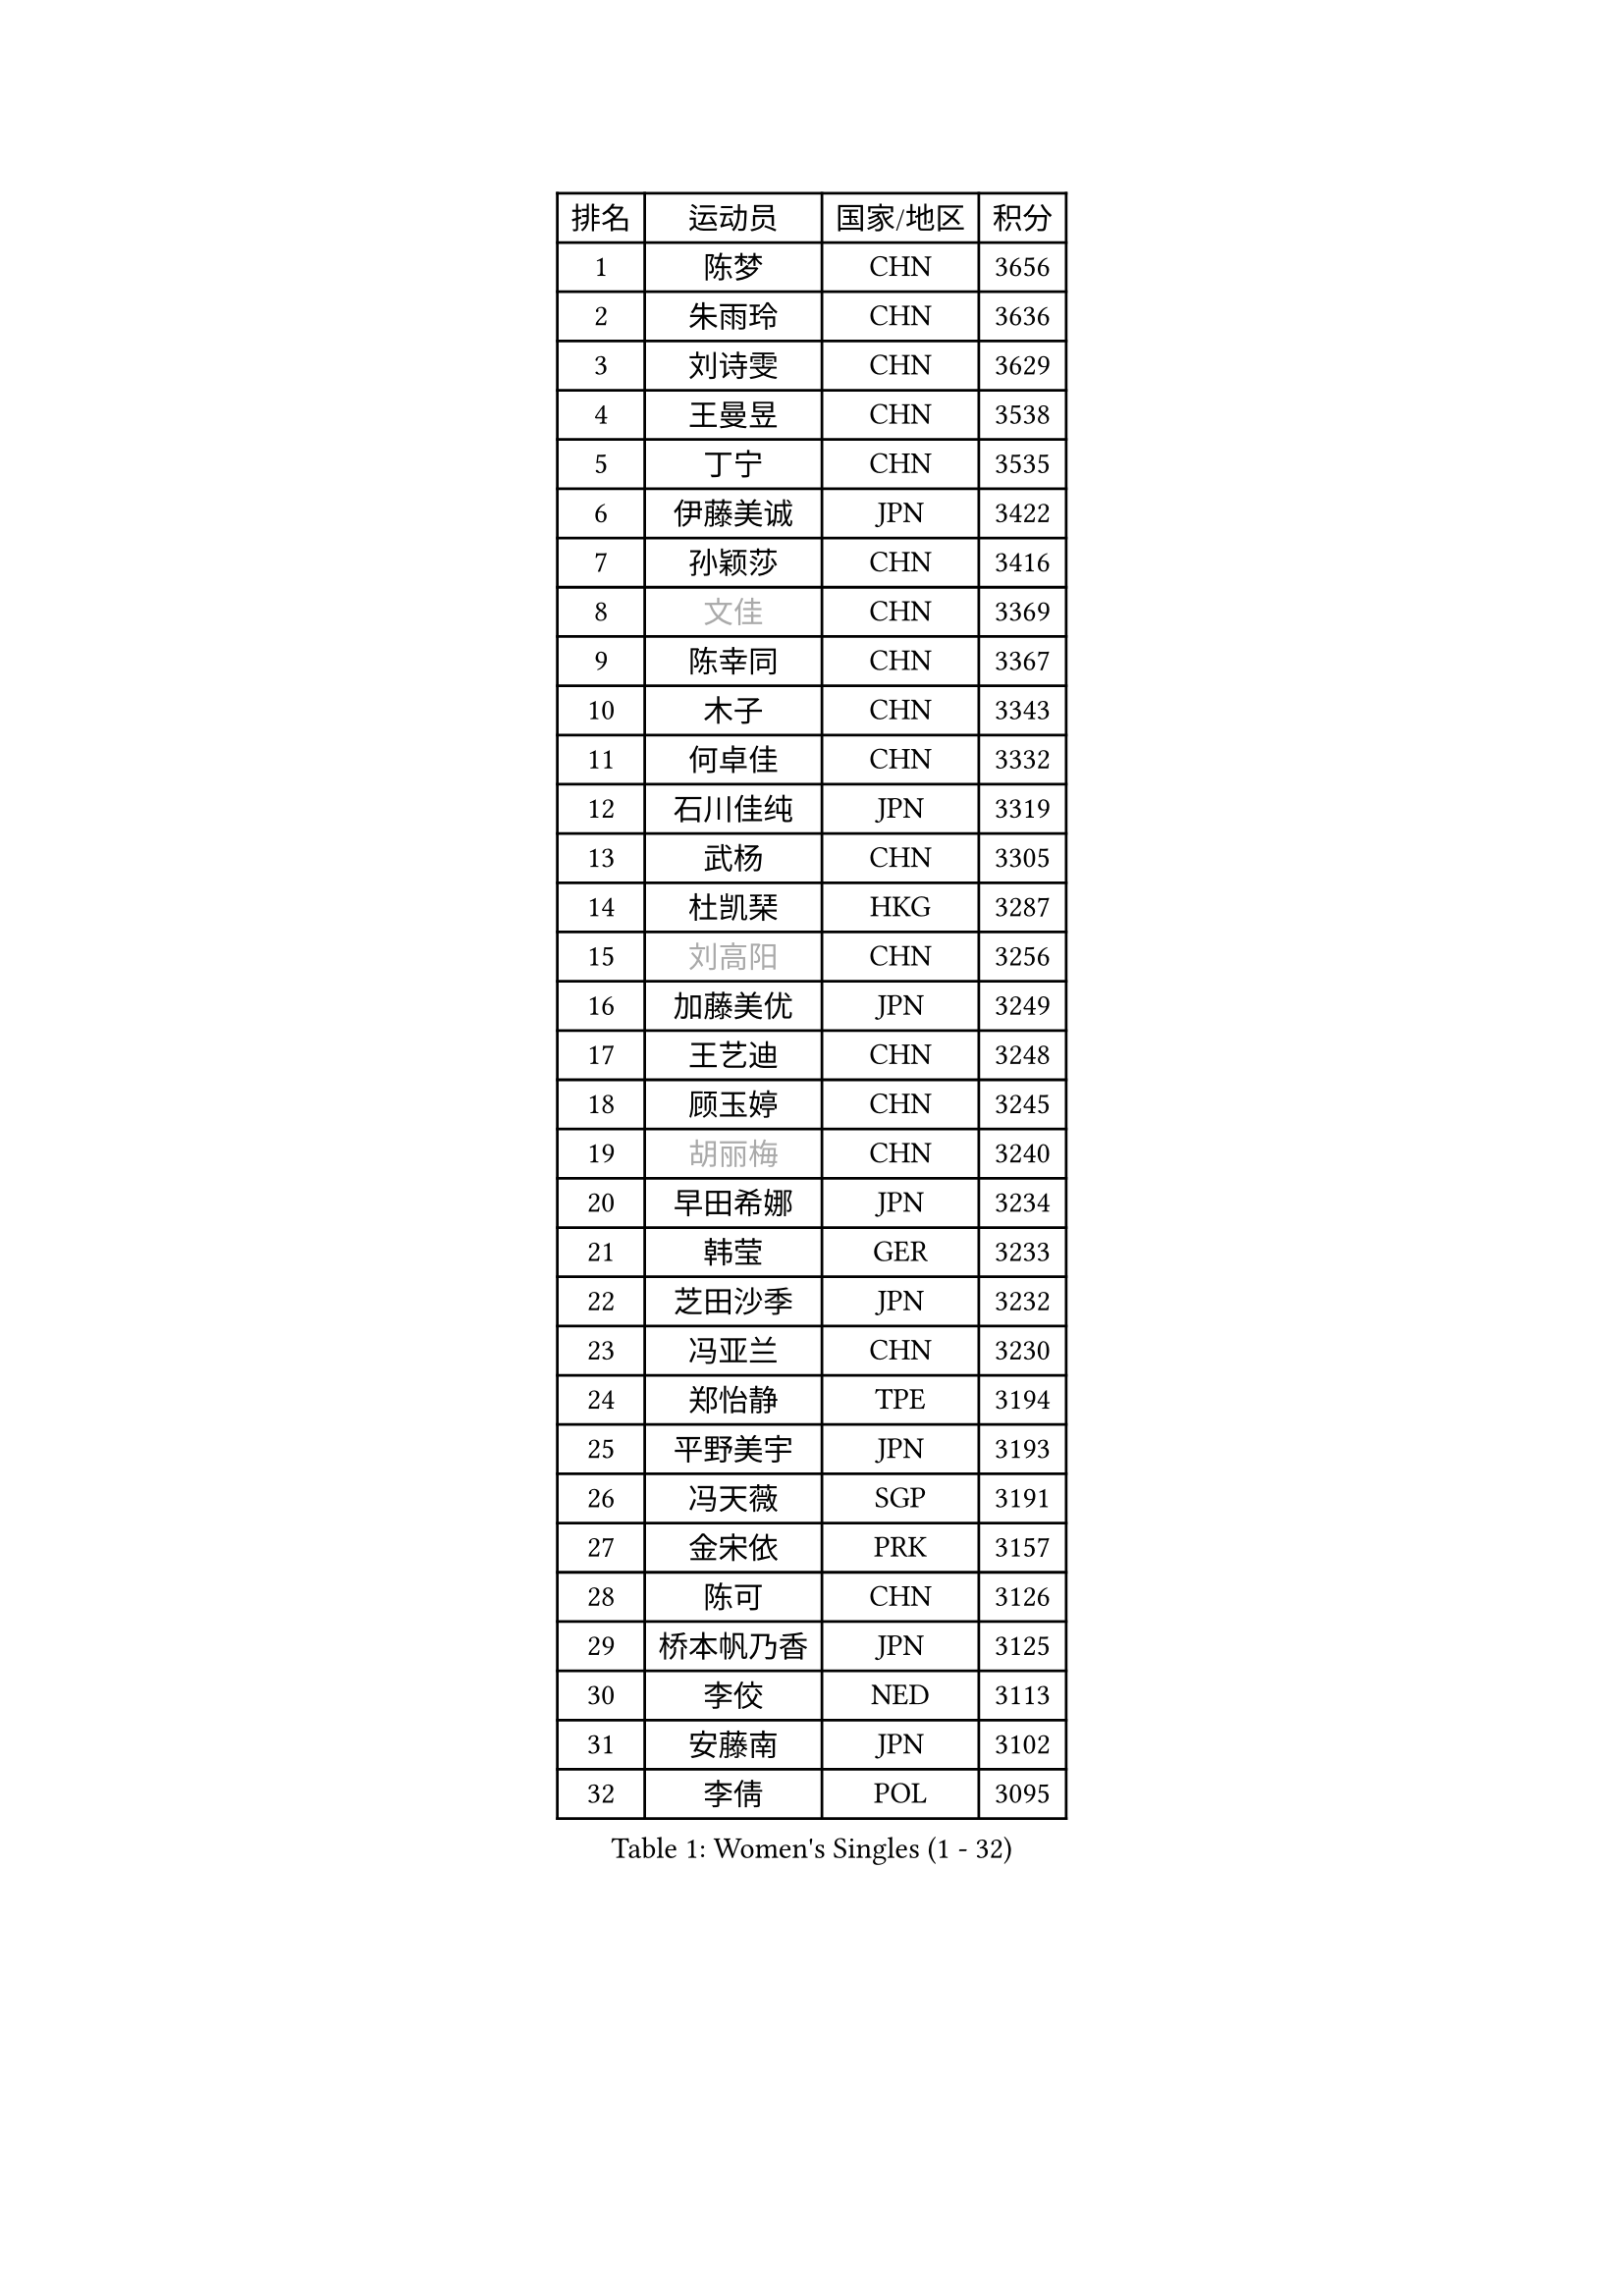 
#set text(font: ("Courier New", "NSimSun"))
#figure(
  caption: "Women's Singles (1 - 32)",
    table(
      columns: 4,
      [排名], [运动员], [国家/地区], [积分],
      [1], [陈梦], [CHN], [3656],
      [2], [朱雨玲], [CHN], [3636],
      [3], [刘诗雯], [CHN], [3629],
      [4], [王曼昱], [CHN], [3538],
      [5], [丁宁], [CHN], [3535],
      [6], [伊藤美诚], [JPN], [3422],
      [7], [孙颖莎], [CHN], [3416],
      [8], [#text(gray, "文佳")], [CHN], [3369],
      [9], [陈幸同], [CHN], [3367],
      [10], [木子], [CHN], [3343],
      [11], [何卓佳], [CHN], [3332],
      [12], [石川佳纯], [JPN], [3319],
      [13], [武杨], [CHN], [3305],
      [14], [杜凯琹], [HKG], [3287],
      [15], [#text(gray, "刘高阳")], [CHN], [3256],
      [16], [加藤美优], [JPN], [3249],
      [17], [王艺迪], [CHN], [3248],
      [18], [顾玉婷], [CHN], [3245],
      [19], [#text(gray, "胡丽梅")], [CHN], [3240],
      [20], [早田希娜], [JPN], [3234],
      [21], [韩莹], [GER], [3233],
      [22], [芝田沙季], [JPN], [3232],
      [23], [冯亚兰], [CHN], [3230],
      [24], [郑怡静], [TPE], [3194],
      [25], [平野美宇], [JPN], [3193],
      [26], [冯天薇], [SGP], [3191],
      [27], [金宋依], [PRK], [3157],
      [28], [陈可], [CHN], [3126],
      [29], [桥本帆乃香], [JPN], [3125],
      [30], [李佼], [NED], [3113],
      [31], [安藤南], [JPN], [3102],
      [32], [李倩], [POL], [3095],
    )
  )#pagebreak()

#set text(font: ("Courier New", "NSimSun"))
#figure(
  caption: "Women's Singles (33 - 64)",
    table(
      columns: 4,
      [排名], [运动员], [国家/地区], [积分],
      [33], [佐藤瞳], [JPN], [3085],
      [34], [田志希], [KOR], [3085],
      [35], [徐孝元], [KOR], [3085],
      [36], [傅玉], [POR], [3077],
      [37], [GU Ruochen], [CHN], [3069],
      [38], [索菲亚 波尔卡诺娃], [AUT], [3062],
      [39], [佩特丽莎 索尔佳], [GER], [3058],
      [40], [张瑞], [CHN], [3055],
      [41], [车晓曦], [CHN], [3038],
      [42], [LIU Xi], [CHN], [3036],
      [43], [森樱], [JPN], [3030],
      [44], [伯纳黛特 斯佐科斯], [ROU], [3026],
      [45], [PESOTSKA Margaryta], [UKR], [3026],
      [46], [杨晓欣], [MON], [3026],
      [47], [CHA Hyo Sim], [PRK], [3023],
      [48], [于梦雨], [SGP], [3018],
      [49], [张蔷], [CHN], [3012],
      [50], [李洁], [NED], [3005],
      [51], [陈思羽], [TPE], [2979],
      [52], [侯美玲], [TUR], [2978],
      [53], [伊丽莎白 萨玛拉], [ROU], [2962],
      [54], [单晓娜], [GER], [2960],
      [55], [梁夏银], [KOR], [2955],
      [56], [KIM Nam Hae], [PRK], [2954],
      [57], [CHENG Hsien-Tzu], [TPE], [2949],
      [58], [浜本由惟], [JPN], [2940],
      [59], [长崎美柚], [JPN], [2931],
      [60], [EKHOLM Matilda], [SWE], [2917],
      [61], [孙铭阳], [CHN], [2909],
      [62], [刘佳], [AUT], [2895],
      [63], [李皓晴], [HKG], [2890],
      [64], [李佳燚], [CHN], [2889],
    )
  )#pagebreak()

#set text(font: ("Courier New", "NSimSun"))
#figure(
  caption: "Women's Singles (65 - 96)",
    table(
      columns: 4,
      [排名], [运动员], [国家/地区], [积分],
      [65], [POTA Georgina], [HUN], [2883],
      [66], [张默], [CAN], [2881],
      [67], [GRZYBOWSKA-FRANC Katarzyna], [POL], [2876],
      [68], [阿德里安娜 迪亚兹], [PUR], [2870],
      [69], [EERLAND Britt], [NED], [2868],
      [70], [LEE Zion], [KOR], [2864],
      [71], [崔孝珠], [KOR], [2859],
      [72], [YOO Eunchong], [KOR], [2856],
      [73], [LANG Kristin], [GER], [2850],
      [74], [妮娜 米特兰姆], [GER], [2848],
      [75], [#text(gray, "LI Jiayuan")], [CHN], [2844],
      [76], [SOO Wai Yam Minnie], [HKG], [2843],
      [77], [范思琦], [CHN], [2840],
      [78], [曾尖], [SGP], [2836],
      [79], [MIKHAILOVA Polina], [RUS], [2836],
      [80], [LIU Hsing-Yin], [TPE], [2831],
      [81], [李芬], [SWE], [2830],
      [82], [刘斐], [CHN], [2829],
      [83], [SAWETTABUT Suthasini], [THA], [2819],
      [84], [MATELOVA Hana], [CZE], [2819],
      [85], [KIM Hayeong], [KOR], [2815],
      [86], [LEE Eunhye], [KOR], [2810],
      [87], [倪夏莲], [LUX], [2810],
      [88], [#text(gray, "MATSUZAWA Marina")], [JPN], [2807],
      [89], [MONTEIRO DODEAN Daniela], [ROU], [2797],
      [90], [MAEDA Miyu], [JPN], [2782],
      [91], [木原美悠], [JPN], [2781],
      [92], [HUANG Yi-Hua], [TPE], [2777],
      [93], [KIM Youjin], [KOR], [2773],
      [94], [SHIOMI Maki], [JPN], [2772],
      [95], [森田美咲], [JPN], [2768],
      [96], [BALAZOVA Barbora], [SVK], [2766],
    )
  )#pagebreak()

#set text(font: ("Courier New", "NSimSun"))
#figure(
  caption: "Women's Singles (97 - 128)",
    table(
      columns: 4,
      [排名], [运动员], [国家/地区], [积分],
      [97], [MADARASZ Dora], [HUN], [2762],
      [98], [SOLJA Amelie], [AUT], [2755],
      [99], [HAPONOVA Hanna], [UKR], [2748],
      [100], [张安], [USA], [2737],
      [101], [WU Yue], [USA], [2734],
      [102], [LIN Ye], [SGP], [2734],
      [103], [#text(gray, "KATO Kyoka")], [JPN], [2733],
      [104], [申裕斌], [KOR], [2732],
      [105], [SOMA Yumeno], [JPN], [2716],
      [106], [HUANG Yu-Wen], [TPE], [2707],
      [107], [NOSKOVA Yana], [RUS], [2706],
      [108], [MORIZONO Mizuki], [JPN], [2699],
      [109], [#text(gray, "LIN Chia-Hui")], [TPE], [2696],
      [110], [NG Wing Nam], [HKG], [2692],
      [111], [KIM Jiho], [KOR], [2685],
      [112], [WINTER Sabine], [GER], [2684],
      [113], [#text(gray, "ZHOU Yihan")], [SGP], [2681],
      [114], [YOON Hyobin], [KOR], [2680],
      [115], [LIU Xin], [CHN], [2680],
      [116], [SHAO Jieni], [POR], [2678],
      [117], [NARUMOTO Ayami], [JPN], [2673],
      [118], [LIU Juan], [CHN], [2668],
      [119], [ERDELJI Anamaria], [SRB], [2666],
      [120], [PARTYKA Natalia], [POL], [2665],
      [121], [维多利亚 帕芙洛维奇], [BLR], [2665],
      [122], [DIACONU Adina], [ROU], [2661],
      [123], [VERMAAS Kim], [NED], [2658],
      [124], [BATRA Manika], [IND], [2655],
      [125], [ODO Satsuki], [JPN], [2643],
      [126], [LI Yu-Jhun], [TPE], [2635],
      [127], [MATSUDAIRA Shiho], [JPN], [2630],
      [128], [BILENKO Tetyana], [UKR], [2629],
    )
  )